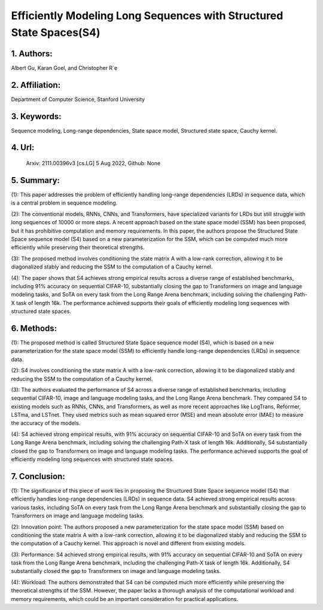 .. _efficiently:

Efficiently Modeling Long Sequences with Structured State Spaces(S4)
===================

1. Authors:
-----------

Albert Gu, Karan Goel, and Christopher R´e

2. Affiliation:
-----------

Department of Computer Science, Stanford University

3. Keywords:
-----------

Sequence modeling, Long-range dependencies, State space model, Structured state space, Cauchy kernel.

4. Url:
-----------

 Arxiv: 2111.00396v3 [cs.LG] 5 Aug 2022, Github: None

5. Summary:
-----------

(1): This paper addresses the problem of efficiently handling long-range dependencies (LRDs) in sequence data, which is a central problem in sequence modeling.

(2): The conventional models, RNNs, CNNs, and Transformers, have specialized variants for LRDs but still struggle with long sequences of 10000 or more steps. A recent approach based on the state space model (SSM) has been proposed, but it has prohibitive computation and memory requirements. In this paper, the authors propose the Structured State Space sequence model (S4) based on a new parameterization for the SSM, which can be computed much more efficiently while preserving their theoretical strengths.

(3): The proposed method involves conditioning the state matrix A with a low-rank correction, allowing it to be diagonalized stably and reducing the SSM to the computation of a Cauchy kernel.

(4): The paper shows that S4 achieves strong empirical results across a diverse range of established benchmarks, including 91% accuracy on sequential CIFAR-10, substantially closing the gap to Transformers on image and language modeling tasks, and SoTA on every task from the Long Range Arena benchmark, including solving the challenging Path-X task of length 16k. The performance achieved supports their goals of efficiently modeling long sequences with structured state spaces.

6. Methods:
-----------


(1): The proposed method is called Structured State Space sequence model (S4), which is based on a new parameterization for the state space model (SSM) to efficiently handle long-range dependencies (LRDs) in sequence data.

(2): S4 involves conditioning the state matrix A with a low-rank correction, allowing it to be diagonalized stably and reducing the SSM to the computation of a Cauchy kernel.

(3): The authors evaluated the performance of S4 across a diverse range of established benchmarks, including sequential CIFAR-10, image and language modeling tasks, and the Long Range Arena benchmark. They compared S4 to existing models such as RNNs, CNNs, and Transformers, as well as more recent approaches like LogTrans, Reformer, LSTma, and LSTnet. They used metrics such as mean squared error (MSE) and mean absolute error (MAE) to measure the accuracy of the models.

(4): S4 achieved strong empirical results, with 91% accuracy on sequential CIFAR-10 and SoTA on every task from the Long Range Arena benchmark, including solving the challenging Path-X task of length 16k. Additionally, S4 substantially closed the gap to Transformers on image and language modeling tasks. The performance achieved supports the goal of efficiently modeling long sequences with structured state spaces.


7. Conclusion:
-----------

(1): The significance of this piece of work lies in proposing the Structured State Space sequence model (S4) that efficiently handles long-range dependencies (LRDs) in sequence data. S4 achieved strong empirical results across various tasks, including SoTA on every task from the Long Range Arena benchmark and substantially closing the gap to Transformers on image and language modeling tasks.

(2): Innovation point: The authors proposed a new parameterization for the state space model (SSM) based on conditioning the state matrix A with a low-rank correction, allowing it to be diagonalized stably and reducing the SSM to the computation of a Cauchy kernel. This approach is novel and different from existing models.

(3): Performance: S4 achieved strong empirical results, with 91% accuracy on sequential CIFAR-10 and SoTA on every task from the Long Range Arena benchmark, including the challenging Path-X task of length 16k. Additionally, S4 substantially closed the gap to Transformers on image and language modeling tasks.

(4): Workload: The authors demonstrated that S4 can be computed much more efficiently while preserving the theoretical strengths of the SSM. However, the paper lacks a thorough analysis of the computational workload and memory requirements, which could be an important consideration for practical applications.




